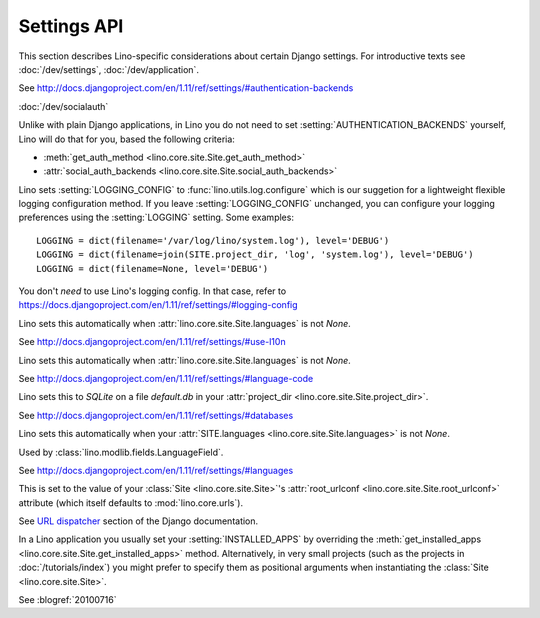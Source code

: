 ============
Settings API
============

This section describes Lino-specific considerations about certain
Django settings.  For introductive texts see :doc:`/dev/settings`,
:doc:`/dev/application`.


.. setting:: AUTHENTICATION_BACKENDS
             
See http://docs.djangoproject.com/en/1.11/ref/settings/#authentication-backends

:doc:`/dev/socialauth`

Unlike with plain Django applications, in Lino you do not need to set
:setting:`AUTHENTICATION_BACKENDS` yourself, Lino will do that for
you, based the following criteria:

- :meth:`get_auth_method <lino.core.site.Site.get_auth_method>`

- :attr:`social_auth_backends
  <lino.core.site.Site.social_auth_backends>` 
     
             
.. setting:: LOGGING
.. setting:: LOGGING_CONFIG

Lino sets :setting:`LOGGING_CONFIG` to :func:`lino.utils.log.configure` 
which is our suggetion for a lightweight flexible 
logging configuration method. If you leave :setting:`LOGGING_CONFIG` 
unchanged, you can configure your logging preferences using the 
:setting:`LOGGING` setting. Some examples::

    LOGGING = dict(filename='/var/log/lino/system.log'), level='DEBUG')
    LOGGING = dict(filename=join(SITE.project_dir, 'log', 'system.log'), level='DEBUG')
    LOGGING = dict(filename=None, level='DEBUG')

You don't *need* to use Lino's logging config. In that case, refer to
https://docs.djangoproject.com/en/1.11/ref/settings/#logging-config


.. setting:: USE_L10N

Lino sets this automatically when
:attr:`lino.core.site.Site.languages` is not `None`.

See http://docs.djangoproject.com/en/1.11/ref/settings/#use-l10n

.. setting:: LANGUAGE_CODE

Lino sets this automatically when
:attr:`lino.core.site.Site.languages` is not `None`.

See http://docs.djangoproject.com/en/1.11/ref/settings/#language-code

.. setting:: DATABASES

Lino sets this to `SQLite` on a file `default.db` in your 
:attr:`project_dir <lino.core.site.Site.project_dir>`.

See http://docs.djangoproject.com/en/1.11/ref/settings/#databases
  
.. setting:: MIDDLEWARE_CLASSES

  See http://docs.djangoproject.com/en/1.11/ref/settings/#middleware_classes
  
.. setting:: LANGUAGES

Lino sets this automatically when your :attr:`SITE.languages
<lino.core.site.Site.languages>` is not `None`.

Used by :class:`lino.modlib.fields.LanguageField`.

See http://docs.djangoproject.com/en/1.11/ref/settings/#languages

.. setting:: ROOT_URLCONF

This is set to the value of your :class:`Site <lino.core.site.Site>`\
's :attr:`root_urlconf <lino.core.site.Site.root_urlconf>` attribute
(which itself defaults to :mod:`lino.core.urls`).

See `URL dispatcher
<https://docs.djangoproject.com/en/1.11/topics/http/urls/>`_ section of
the Django documentation.


.. setting:: INSTALLED_APPS

In a Lino application you usually set your :setting:`INSTALLED_APPS`
by overriding the :meth:`get_installed_apps
<lino.core.site.Site.get_installed_apps>` method.  Alternatively, in
very small projects (such as the projects in :doc:`/tutorials/index`)
you might prefer to specify them as positional arguments when
instantiating the :class:`Site <lino.core.site.Site>`.

.. setting:: DEBUG

See :blogref:`20100716`
  
.. setting:: SERIALIZATION_MODULES

    See `Django docs
    <https://docs.djangoproject.com/en/1.11/ref/settings/#serialization-modules>`__.

.. setting:: FIXTURE_DIRS

    See `Django docs
    <https://docs.djangoproject.com/en/1.11/ref/settings/#fixture-dirs>`_    


.. setting:: EMAIL_SUBJECT_PREFIX

    See `Django docs
    <https://docs.djangoproject.com/en/1.11/ref/settings/#std:setting-EMAIL_SUBJECT_PREFIX>`__

    Lino also uses this in :mod:`lino.modlib.notify`.



    
